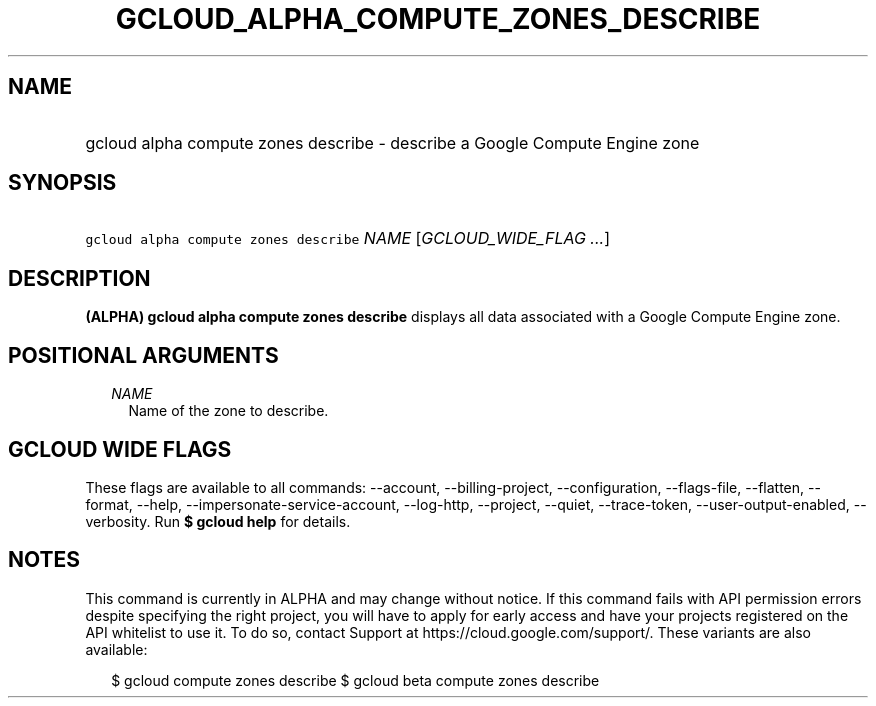 
.TH "GCLOUD_ALPHA_COMPUTE_ZONES_DESCRIBE" 1



.SH "NAME"
.HP
gcloud alpha compute zones describe \- describe a Google Compute Engine zone



.SH "SYNOPSIS"
.HP
\f5gcloud alpha compute zones describe\fR \fINAME\fR [\fIGCLOUD_WIDE_FLAG\ ...\fR]



.SH "DESCRIPTION"

\fB(ALPHA)\fR \fBgcloud alpha compute zones describe\fR displays all data
associated with a Google Compute Engine zone.



.SH "POSITIONAL ARGUMENTS"

.RS 2m
.TP 2m
\fINAME\fR
Name of the zone to describe.


.RE
.sp

.SH "GCLOUD WIDE FLAGS"

These flags are available to all commands: \-\-account, \-\-billing\-project,
\-\-configuration, \-\-flags\-file, \-\-flatten, \-\-format, \-\-help,
\-\-impersonate\-service\-account, \-\-log\-http, \-\-project, \-\-quiet,
\-\-trace\-token, \-\-user\-output\-enabled, \-\-verbosity. Run \fB$ gcloud
help\fR for details.



.SH "NOTES"

This command is currently in ALPHA and may change without notice. If this
command fails with API permission errors despite specifying the right project,
you will have to apply for early access and have your projects registered on the
API whitelist to use it. To do so, contact Support at
https://cloud.google.com/support/. These variants are also available:

.RS 2m
$ gcloud compute zones describe
$ gcloud beta compute zones describe
.RE


